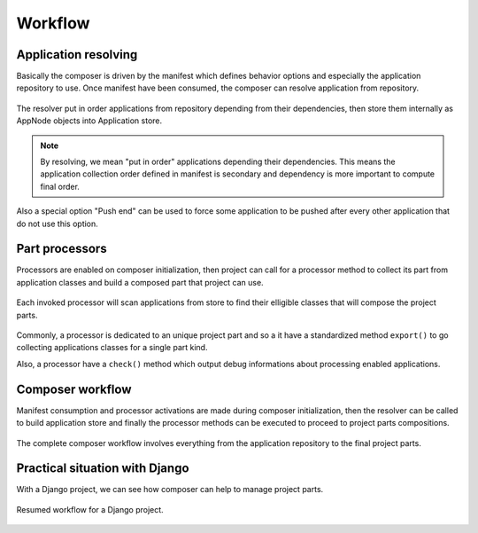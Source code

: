 .. _intro_workflow:

========
Workflow
========


Application resolving
*********************

Basically the composer is driven by the manifest which defines behavior options and
especially the application repository to use. Once manifest have been consumed, the
composer can resolve application from repository.

.. figure:: /_static/resolver.png
   :align: center

   The resolver put in order applications from repository depending from their
   dependencies, then store them internally as AppNode objects into Application store.


.. Note::

    By resolving, we mean "put in order" applications depending their dependencies. This
    means the application collection order defined in manifest is secondary and dependency
    is more important to compute final order.

Also a special option "Push end" can be used to force some application to be pushed
after every other application that do not use this option.


Part processors
***************

Processors are enabled on composer initialization, then project can call for a
processor method to collect its part from application classes and build a composed part
that project can use.

.. figure:: /_static/processors.png
   :align: center

   Each invoked processor will scan applications from store to find their elligible
   classes that will compose the project parts.

Commonly, a processor is dedicated to an unique project part and so a it have
a standardized method ``export()`` to go collecting applications classes for a single
part kind.

Also, a processor have a ``check()`` method which output debug informations about
processing enabled applications.


Composer workflow
*****************

Manifest consumption and processor activations are made during composer initialization,
then the resolver can be called to build application store and finally the processor
methods can be executed to proceed to project parts compositions.

.. figure:: /_static/workflow.png
   :align: center

   The complete composer workflow involves everything from the application repository
   to the final project parts.

Practical situation with Django
*******************************

With a Django project, we can see how composer can help to manage project parts.

.. figure:: /_static/django.png
   :align: center

   Resumed workflow for a Django project.
